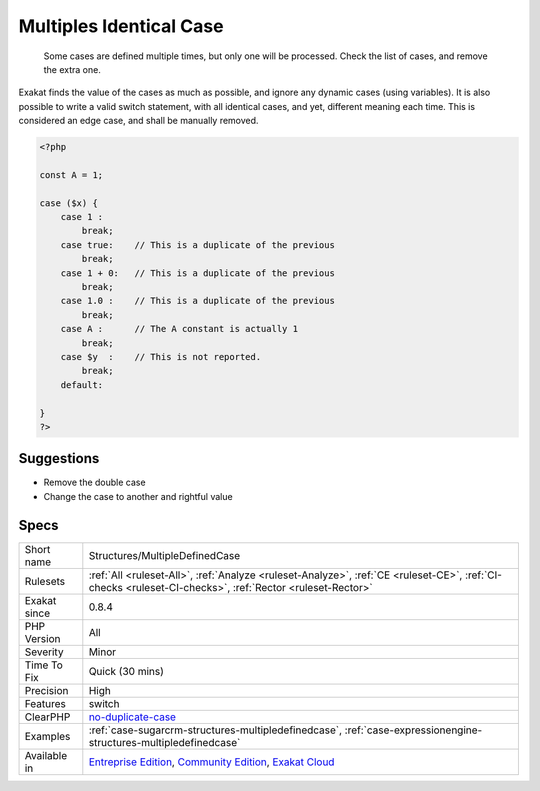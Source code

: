 .. _structures-multipledefinedcase:

.. _multiples-identical-case:

Multiples Identical Case
++++++++++++++++++++++++

  Some cases are defined multiple times, but only one will be processed. Check the list of cases, and remove the extra one.

Exakat finds the value of the cases as much as possible, and ignore any dynamic cases (using variables).
It is also possible to write a valid switch statement, with all identical cases, and yet, different meaning each time. This is considered an edge case, and shall be manually removed.

.. code-block:: php
   
   <?php
   
   const A = 1;
   
   case ($x) {
       case 1 : 
           break;
       case true:    // This is a duplicate of the previous
           break; 
       case 1 + 0:   // This is a duplicate of the previous
           break; 
       case 1.0 :    // This is a duplicate of the previous
           break; 
       case A :      // The A constant is actually 1
           break; 
       case $y  :    // This is not reported.
           break; 
       default:
           
   }
   ?>

Suggestions
___________

* Remove the double case
* Change the case to another and rightful value




Specs
_____

+--------------+-----------------------------------------------------------------------------------------------------------------------------------------------------------------------------------------+
| Short name   | Structures/MultipleDefinedCase                                                                                                                                                          |
+--------------+-----------------------------------------------------------------------------------------------------------------------------------------------------------------------------------------+
| Rulesets     | :ref:`All <ruleset-All>`, :ref:`Analyze <ruleset-Analyze>`, :ref:`CE <ruleset-CE>`, :ref:`CI-checks <ruleset-CI-checks>`, :ref:`Rector <ruleset-Rector>`                                |
+--------------+-----------------------------------------------------------------------------------------------------------------------------------------------------------------------------------------+
| Exakat since | 0.8.4                                                                                                                                                                                   |
+--------------+-----------------------------------------------------------------------------------------------------------------------------------------------------------------------------------------+
| PHP Version  | All                                                                                                                                                                                     |
+--------------+-----------------------------------------------------------------------------------------------------------------------------------------------------------------------------------------+
| Severity     | Minor                                                                                                                                                                                   |
+--------------+-----------------------------------------------------------------------------------------------------------------------------------------------------------------------------------------+
| Time To Fix  | Quick (30 mins)                                                                                                                                                                         |
+--------------+-----------------------------------------------------------------------------------------------------------------------------------------------------------------------------------------+
| Precision    | High                                                                                                                                                                                    |
+--------------+-----------------------------------------------------------------------------------------------------------------------------------------------------------------------------------------+
| Features     | switch                                                                                                                                                                                  |
+--------------+-----------------------------------------------------------------------------------------------------------------------------------------------------------------------------------------+
| ClearPHP     | `no-duplicate-case <https://github.com/dseguy/clearPHP/tree/master/rules/no-duplicate-case.md>`__                                                                                       |
+--------------+-----------------------------------------------------------------------------------------------------------------------------------------------------------------------------------------+
| Examples     | :ref:`case-sugarcrm-structures-multipledefinedcase`, :ref:`case-expressionengine-structures-multipledefinedcase`                                                                        |
+--------------+-----------------------------------------------------------------------------------------------------------------------------------------------------------------------------------------+
| Available in | `Entreprise Edition <https://www.exakat.io/entreprise-edition>`_, `Community Edition <https://www.exakat.io/community-edition>`_, `Exakat Cloud <https://www.exakat.io/exakat-cloud/>`_ |
+--------------+-----------------------------------------------------------------------------------------------------------------------------------------------------------------------------------------+



